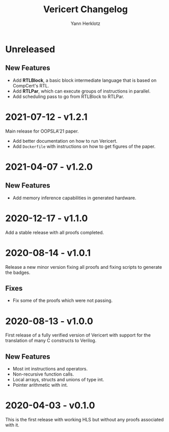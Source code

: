 # -*- fill-column: 80 -*-
#+title: Vericert Changelog
#+author: Yann Herklotz
#+email: git@ymhg.org

* Unreleased

** New Features

- Add *RTLBlock*, a basic block intermediate language that is based on CompCert's
  RTL.
- Add *RTLPar*, which can execute groups of instructions in parallel.
- Add scheduling pass to go from RTLBlock to RTLPar.

* 2021-07-12 - v1.2.1

Main release for OOPSLA'21 paper.

- Add better documentation on how to run Vericert.
- Add =Dockerfile= with instructions on how to get figures of the paper.

* 2021-04-07 - v1.2.0

** New Features

- Add memory inference capabilities in generated hardware.

* 2020-12-17 - v1.1.0

Add a stable release with all proofs completed.

* 2020-08-14 - v1.0.1

Release a new minor version fixing all proofs and fixing scripts to generate the
badges.

** Fixes

- Fix some of the proofs which were not passing.

* 2020-08-13 - v1.0.0

First release of a fully verified version of Vericert with support for the
translation of many C constructs to Verilog.

** New Features

- Most int instructions and operators.
- Non-recursive function calls.
- Local arrays, structs and unions of type int.
- Pointer arithmetic with int.

* 2020-04-03 - v0.1.0

This is the first release with working HLS but without any proofs associated
with it.
